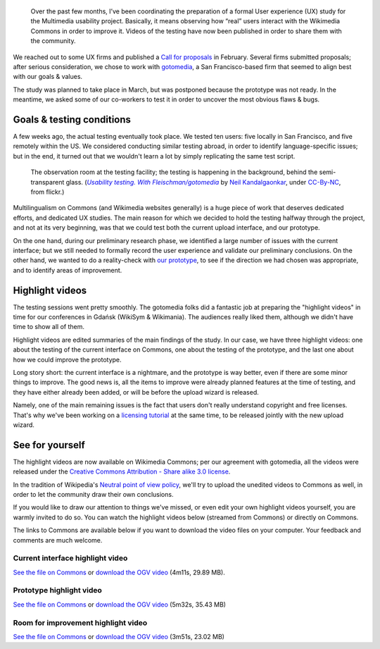.. title: Wikimedia Multimedia UX testing videos
.. category: articles-en
.. slug: wikimedia-multimedia-ux-testing-videos
.. date: 2010-07-23 10:29:54
.. tags: Wikimedia
.. keywords: Multimedia usability, UX, video, Engineering, Wikimedia
.. image: /images/2010-06-22_usability_testing_by_neilk.jpg
.. image-caption: The observation room at the testing facility; the testing is happening in the background, behind the semi-transparent glass.



.. highlights::

    Over the past few months, I’ve been coordinating the preparation of a formal User experience (UX) study for the Multimedia usability project. Basically, it means observing how “real” users interact with the Wikimedia Commons in order to improve it. Videos of the testing have now been published in order to share them with the community.


We reached out to some UX firms and published a `Call for proposals <http://usability.wikimedia.org/wiki/Multimedia:UX_study,_March_2010/CfP>`__ in February. Several firms submitted proposals; after serious consideration, we chose to work with `gotomedia <http://www.gotomedia.com/>`__, a San Francisco-based firm that seemed to align best with our goals & values.

The study was planned to take place in March, but was postponed because the prototype was not ready. In the meantime, we asked some of our co-workers to test it in order to uncover the most obvious flaws & bugs.

Goals & testing conditions
==========================

A few weeks ago, the actual testing eventually took place. We tested ten users: five locally in San Francisco, and five remotely within the US. We considered conducting similar testing abroad, in order to identify language-specific issues; but in the end, it turned out that we wouldn't learn a lot by simply replicating the same test script.

.. figure:: /images/2010-06-22_usability_testing_by_neilk.jpg

   The observation room at the testing facility; the testing is happening in the background, behind the semi-transparent glass. (|ustest|_ by `Neil Kandalgaonkar`_, under `CC-By-NC`_, from flickr.)

.. |ustest| replace:: *Usability testing. With Fleischman/gotomedia*
.. _ustest: https://secure.flickr.com/photos/brevity/4725449074/

.. _Neil Kandalgaonkar: https://secure.flickr.com/photos/brevity/

.. _CC-By-NC: https://creativecommons.org/licenses/by-nc/2.0/legalcode

Multilingualism on Commons (and Wikimedia websites generally) is a huge piece of work that deserves dedicated efforts, and dedicated UX studies. The main reason for which we decided to hold the testing halfway through the project, and not at its very beginning, was that we could test both the current upload interface, and our prototype.

On the one hand, during our preliminary research phase, we identified a large number of issues with the current interface; but we still needed to formally record the user experience and validate our preliminary conclusions. On the other hand, we wanted to do a reality-check with `our prototype <http://commons.prototype.wikimedia.org>`__, to see if the direction we had chosen was appropriate, and to identify areas of improvement.

Highlight videos
================

The testing sessions went pretty smoothly. The gotomedia folks did a fantastic job at preparing the "highlight videos" in time for our conferences in Gdańsk (WikiSym & Wikimania). The audiences really liked them, although we didn't have time to show all of them.

Highlight videos are edited summaries of the main findings of the study. In our case, we have three highlight videos: one about the testing of the current interface on Commons, one about the testing of the prototype, and the last one about how we could improve the prototype.

Long story short: the current interface is a nightmare, and the prototype is way better, even if there are some minor things to improve. The good news is, all the items to improve were already planned features at the time of testing, and they have either already been added, or will be before the upload wizard is released.

Namely, one of the main remaining issues is the fact that users don't really understand copyright and free licenses. That's why we've been working on a `licensing tutorial <http://usability.wikimedia.org/wiki/Multimedia:Licensing_tutorial>`__ at the same time, to be released jointly with the new upload wizard.

See for yourself
================

The highlight videos are now available on Wikimedia Commons; per our agreement with gotomedia, all the videos were released under the `Creative Commons Attribution - Share alike 3.0 license <https://creativecommons.org/licenses/by-sa/3.0/legalcode>`__.

In the tradition of Wikipedia's `Neutral point of view policy <http://en.wikipedia.org/wiki/Wikipedia:Neutral_point_of_view>`__, we'll try to upload the unedited videos to Commons as well, in order to let the community draw their own conclusions.

If you would like to draw our attention to things we've missed, or even edit your own highlight videos yourself, you are warmly invited to do so. You can watch the highlight videos below (streamed from Commons) or directly on Commons.

The links to Commons are available below if you want to download the video files on your computer. Your feedback and comments are much welcome.


Current interface highlight video
---------------------------------

.. raw:: html

    <video poster="/images/2010-07-08_Multimedia_usability_project_2010_Current_interface_testing.jpg" controls>
    	<source src="https://upload.wikimedia.org/wikipedia/commons/transcoded/f/fd/Multimedia_usability_project_2010_-_Current_interface_testing.ogv/Multimedia_usability_project_2010_-_Current_interface_testing.ogv.720p.webm" type='video/webm; codecs="vp8.0, vorbis"'>
    	<source src="https://upload.wikimedia.org/wikipedia/commons/f/fd/Multimedia_usability_project_2010_-_Current_interface_testing.ogv" type='video/ogg; codecs="theora, vorbis"'>
    	<p>Sadly, your browser does not support the video tag.</p>
    </video>

.. class:: caption

`See the file on Commons <http://commons.wikimedia.org/wiki/File:Multimedia_usability_project_2010_-_Current_interface_testing.ogv>`__ or `download the OGV video <http://upload.wikimedia.org/wikipedia/commons/f/fd/Multimedia_usability_project_2010_-_Current_interface_testing.ogv>`__ (4m11s, 29.89 MB).


Prototype highlight video
-------------------------

.. raw:: html

    <video poster="/images/2010-07-08_Multimedia_usability_project_2010_Prototype_testing.jpg" controls>
        <source src="https://upload.wikimedia.org/wikipedia/commons/transcoded/d/d9/Multimedia_usability_project_2010_-_Prototype_testing.ogv/Multimedia_usability_project_2010_-_Prototype_testing.ogv.720p.webm" type='video/webm; codecs="vp8.0, vorbis"'>
        <source src="https://upload.wikimedia.org/wikipedia/commons/d/d9/Multimedia_usability_project_2010_-_Prototype_testing.ogv" type='video/ogg; codecs="theora, vorbis"'>
        <p>Sadly, your browser does not support the video tag.</p>
    </video>

.. class:: caption

`See the file on Commons <http://commons.wikimedia.org/wiki/File:Multimedia_usability_project_2010_-_Prototype_testing.ogv>`__ or `download the OGV video <http://upload.wikimedia.org/wikipedia/commons/d/d9/Multimedia_usability_project_2010_-_Prototype_testing.ogv>`__ (5m32s, 35.43 MB)


Room for improvement highlight video
------------------------------------

.. raw:: html

    <video poster="/images/2010-07-08_Multimedia_usability_project_2010_Room_for_improvement.jpg" controls>
        <source src="https://upload.wikimedia.org/wikipedia/commons/transcoded/5/58/Multimedia_usability_project_2010_-_Room_for_improvement.ogv/Multimedia_usability_project_2010_-_Room_for_improvement.ogv.720p.webm" type='video/webm; codecs="vp8.0, vorbis"'>
        <source src="https://upload.wikimedia.org/wikipedia/commons/5/58/Multimedia_usability_project_2010_-_Room_for_improvement.ogv" type='video/ogg; codecs="theora, vorbis"'>
        <p>Sadly, your browser does not support the video tag.</p>
    </video>

.. class:: caption

`See the file on Commons <http://commons.wikimedia.org/wiki/File:Multimedia_usability_project_2010_-_Room_for_improvement.ogv>`__ or `download the OGV video <http://upload.wikimedia.org/wikipedia/commons/5/58/Multimedia_usability_project_2010_-_Room_for_improvement.ogv>`__ (3m51s, 23.02 MB)
